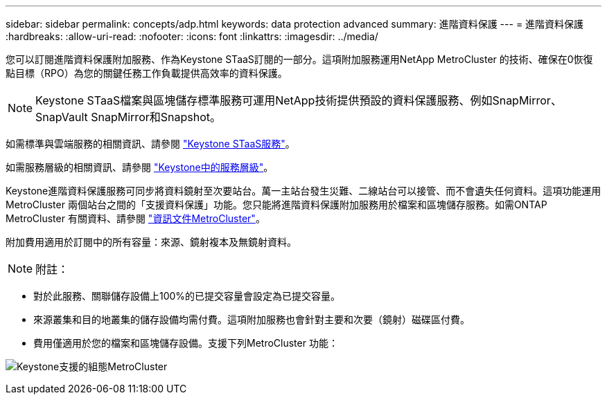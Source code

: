 ---
sidebar: sidebar 
permalink: concepts/adp.html 
keywords: data protection advanced 
summary: 進階資料保護 
---
= 進階資料保護
:hardbreaks:
:allow-uri-read: 
:nofooter: 
:icons: font
:linkattrs: 
:imagesdir: ../media/


[role="lead"]
您可以訂閱進階資料保護附加服務、作為Keystone STaaS訂閱的一部分。這項附加服務運用NetApp MetroCluster 的技術、確保在0恢復點目標（RPO）為您的關鍵任務工作負載提供高效率的資料保護。


NOTE: Keystone STaaS檔案與區塊儲存標準服務可運用NetApp技術提供預設的資料保護服務、例如SnapMirror、SnapVault SnapMirror和Snapshot。

如需標準與雲端服務的相關資訊、請參閱 link:../concepts/supported-storage-services.html["Keystone STaaS服務"]。

如需服務層級的相關資訊、請參閱 link:../concepts/service-levels.html["Keystone中的服務層級"]。

Keystone進階資料保護服務可同步將資料鏡射至次要站台。萬一主站台發生災難、二線站台可以接管、而不會遺失任何資料。這項功能運用MetroCluster 兩個站台之間的「支援資料保護」功能。您只能將進階資料保護附加服務用於檔案和區塊儲存服務。如需ONTAP MetroCluster 有關資料、請參閱 link:https://docs.netapp.com/us-en/ontap-metrocluster["資訊文件MetroCluster"^]。

附加費用適用於訂閱中的所有容量：來源、鏡射複本及無鏡射資料。


NOTE: 附註：

* 對於此服務、關聯儲存設備上100%的已提交容量會設定為已提交容量。
* 來源叢集和目的地叢集的儲存設備均需付費。這項附加服務也會針對主要和次要（鏡射）磁碟區付費。
* 費用僅適用於您的檔案和區塊儲存設備。支援下列MetroCluster 功能：


image:mcc.png["Keystone支援的組態MetroCluster"]
